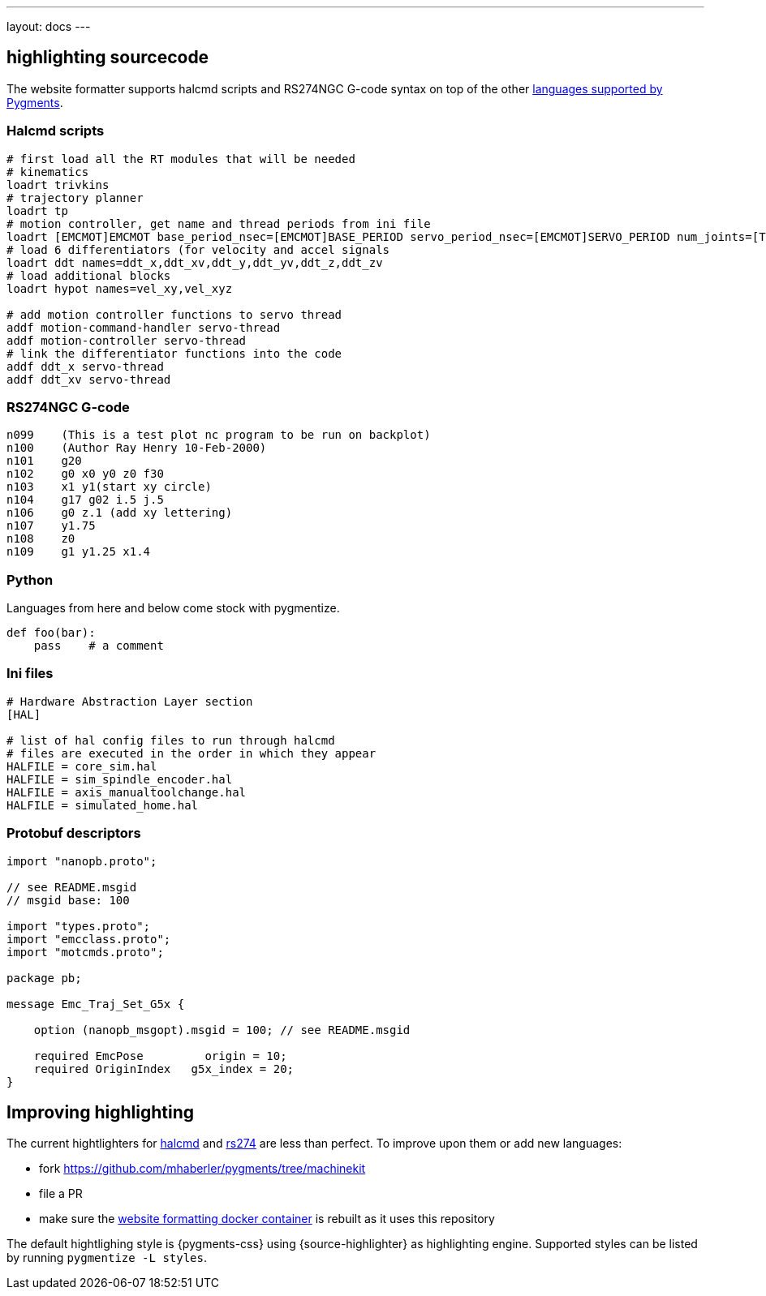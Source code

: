 ---
layout: docs
---


== highlighting sourcecode

The website formatter supports halcmd scripts and RS274NGC
G-code syntax on top of the other http://pygments.org/languages/[languages supported by Pygments].


=== Halcmd scripts

[source,halcmd]
---------------
# first load all the RT modules that will be needed
# kinematics
loadrt trivkins
# trajectory planner
loadrt tp
# motion controller, get name and thread periods from ini file
loadrt [EMCMOT]EMCMOT base_period_nsec=[EMCMOT]BASE_PERIOD servo_period_nsec=[EMCMOT]SERVO_PERIOD num_joints=[TRAJ]AXES kins=trivkins tp=tp
# load 6 differentiators (for velocity and accel signals
loadrt ddt names=ddt_x,ddt_xv,ddt_y,ddt_yv,ddt_z,ddt_zv
# load additional blocks
loadrt hypot names=vel_xy,vel_xyz

# add motion controller functions to servo thread
addf motion-command-handler servo-thread
addf motion-controller servo-thread
# link the differentiator functions into the code
addf ddt_x servo-thread
addf ddt_xv servo-thread
---------------

=== RS274NGC G-code

[source,rs274]
----
n099	(This is a test plot nc program to be run on backplot)
n100	(Author Ray Henry 10-Feb-2000)
n101	g20
n102	g0 x0 y0 z0 f30
n103	x1 y1(start xy circle)
n104	g17 g02 i.5 j.5
n106	g0 z.1 (add xy lettering)
n107	y1.75
n108	z0
n109	g1 y1.25 x1.4
----

=== Python
Languages from here and below come stock with pygmentize.

[source,python]
----
def foo(bar):
    pass    # a comment
----

=== Ini files

[source,ini]
----
# Hardware Abstraction Layer section
[HAL]

# list of hal config files to run through halcmd
# files are executed in the order in which they appear
HALFILE = core_sim.hal
HALFILE = sim_spindle_encoder.hal
HALFILE = axis_manualtoolchange.hal
HALFILE = simulated_home.hal
----

=== Protobuf descriptors

[source,protobuf]
---------------
import "nanopb.proto";

// see README.msgid
// msgid base: 100

import "types.proto";
import "emcclass.proto";
import "motcmds.proto";

package pb;

message Emc_Traj_Set_G5x {

    option (nanopb_msgopt).msgid = 100; // see README.msgid

    required EmcPose         origin = 10;
    required OriginIndex   g5x_index = 20;
}
---------------


== Improving highlighting

The current hightlighters for
https://github.com/mhaberler/pygments/blob/machinekit/pygments/lexers/halcmd.py[halcmd] and
https://github.com/mhaberler/pygments/blob/machinekit/pygments/lexers/rs274.py[rs274]
are less than perfect. To improve upon them or add new languages:

- fork https://github.com/mhaberler/pygments/tree/machinekit
- file a PR
- make sure the https://github.com/mhaberler/docker-jekyll-asciidoctor/blob/master/jekyll-asciidoctor-base/Dockerfile[website formatting docker container] is rebuilt as it uses this repository

The default hightlighing style is {pygments-css} using {source-highlighter} as highlighting engine.
Supported styles can be listed by running `pygmentize -L styles`.
